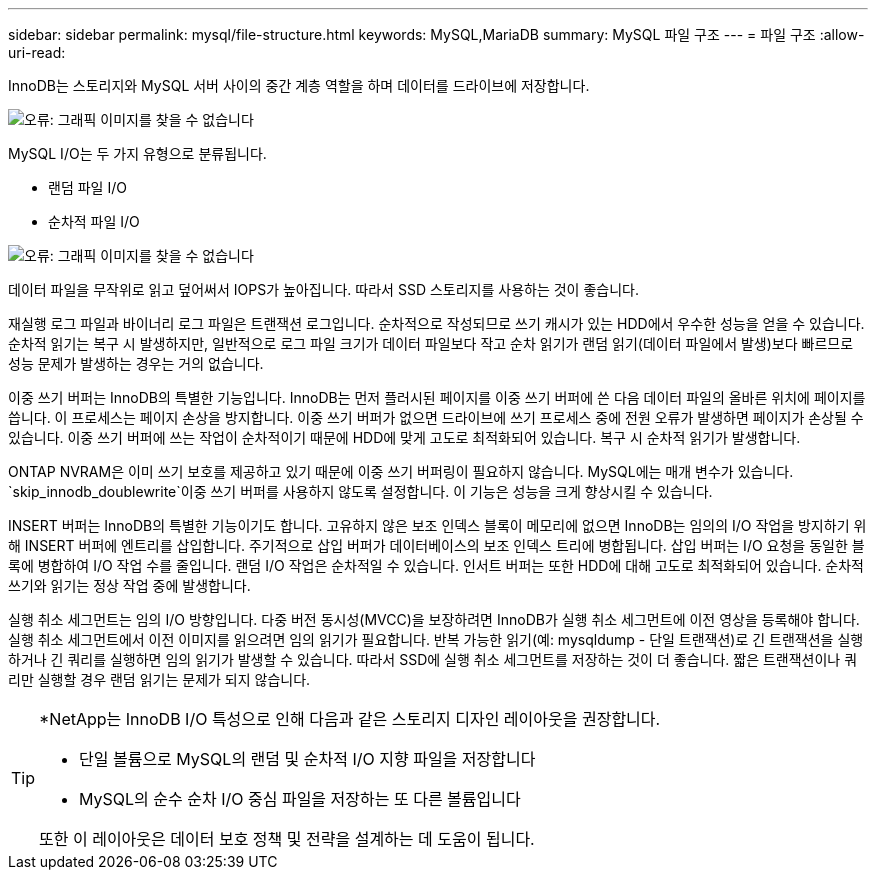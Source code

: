 ---
sidebar: sidebar 
permalink: mysql/file-structure.html 
keywords: MySQL,MariaDB 
summary: MySQL 파일 구조 
---
= 파일 구조
:allow-uri-read: 


[role="lead"]
InnoDB는 스토리지와 MySQL 서버 사이의 중간 계층 역할을 하며 데이터를 드라이브에 저장합니다.

image:./media/file-structure1.png["오류: 그래픽 이미지를 찾을 수 없습니다"]

MySQL I/O는 두 가지 유형으로 분류됩니다.

* 랜덤 파일 I/O
* 순차적 파일 I/O


image:./media/file-structure2.png["오류: 그래픽 이미지를 찾을 수 없습니다"]

데이터 파일을 무작위로 읽고 덮어써서 IOPS가 높아집니다. 따라서 SSD 스토리지를 사용하는 것이 좋습니다.

재실행 로그 파일과 바이너리 로그 파일은 트랜잭션 로그입니다. 순차적으로 작성되므로 쓰기 캐시가 있는 HDD에서 우수한 성능을 얻을 수 있습니다. 순차적 읽기는 복구 시 발생하지만, 일반적으로 로그 파일 크기가 데이터 파일보다 작고 순차 읽기가 랜덤 읽기(데이터 파일에서 발생)보다 빠르므로 성능 문제가 발생하는 경우는 거의 없습니다.

이중 쓰기 버퍼는 InnoDB의 특별한 기능입니다. InnoDB는 먼저 플러시된 페이지를 이중 쓰기 버퍼에 쓴 다음 데이터 파일의 올바른 위치에 페이지를 씁니다. 이 프로세스는 페이지 손상을 방지합니다. 이중 쓰기 버퍼가 없으면 드라이브에 쓰기 프로세스 중에 전원 오류가 발생하면 페이지가 손상될 수 있습니다. 이중 쓰기 버퍼에 쓰는 작업이 순차적이기 때문에 HDD에 맞게 고도로 최적화되어 있습니다. 복구 시 순차적 읽기가 발생합니다.

ONTAP NVRAM은 이미 쓰기 보호를 제공하고 있기 때문에 이중 쓰기 버퍼링이 필요하지 않습니다. MySQL에는 매개 변수가 있습니다. `skip_innodb_doublewrite`이중 쓰기 버퍼를 사용하지 않도록 설정합니다. 이 기능은 성능을 크게 향상시킬 수 있습니다.

INSERT 버퍼는 InnoDB의 특별한 기능이기도 합니다. 고유하지 않은 보조 인덱스 블록이 메모리에 없으면 InnoDB는 임의의 I/O 작업을 방지하기 위해 INSERT 버퍼에 엔트리를 삽입합니다. 주기적으로 삽입 버퍼가 데이터베이스의 보조 인덱스 트리에 병합됩니다. 삽입 버퍼는 I/O 요청을 동일한 블록에 병합하여 I/O 작업 수를 줄입니다. 랜덤 I/O 작업은 순차적일 수 있습니다. 인서트 버퍼는 또한 HDD에 대해 고도로 최적화되어 있습니다. 순차적 쓰기와 읽기는 정상 작업 중에 발생합니다.

실행 취소 세그먼트는 임의 I/O 방향입니다. 다중 버전 동시성(MVCC)을 보장하려면 InnoDB가 실행 취소 세그먼트에 이전 영상을 등록해야 합니다. 실행 취소 세그먼트에서 이전 이미지를 읽으려면 임의 읽기가 필요합니다. 반복 가능한 읽기(예: mysqldump - 단일 트랜잭션)로 긴 트랜잭션을 실행하거나 긴 쿼리를 실행하면 임의 읽기가 발생할 수 있습니다. 따라서 SSD에 실행 취소 세그먼트를 저장하는 것이 더 좋습니다. 짧은 트랜잭션이나 쿼리만 실행할 경우 랜덤 읽기는 문제가 되지 않습니다.

[TIP]
====
*NetApp는 InnoDB I/O 특성으로 인해 다음과 같은 스토리지 디자인 레이아웃을 권장합니다.

* 단일 볼륨으로 MySQL의 랜덤 및 순차적 I/O 지향 파일을 저장합니다
* MySQL의 순수 순차 I/O 중심 파일을 저장하는 또 다른 볼륨입니다


또한 이 레이아웃은 데이터 보호 정책 및 전략을 설계하는 데 도움이 됩니다.

====
